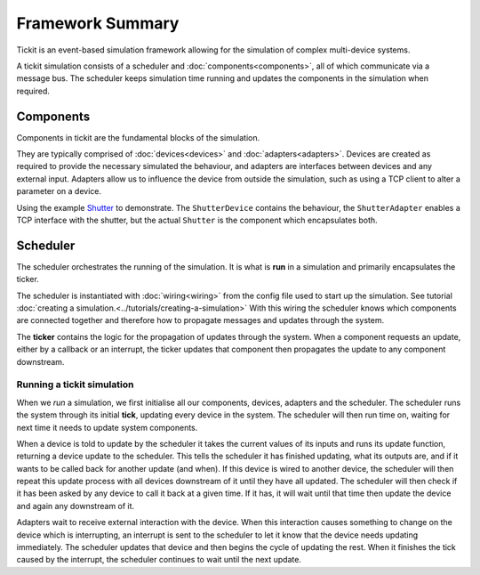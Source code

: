 Framework Summary
=================

Tickit is an event-based simulation framework allowing for the simulation of
complex multi-device systems.

A tickit simulation consists of a scheduler and :doc:`components<components>`, all of which
communicate via a message bus. The scheduler keeps simulation time running and
updates the components in the simulation when required.


.. figure:: ../../images/tickit-overview-full.svg
    :align: center


Components
^^^^^^^^^^
Components in tickit are the fundamental blocks of the simulation.

They are typically comprised of :doc:`devices<devices>` and :doc:`adapters<adapters>`. Devices are created
as required to provide the necessary simulated the behaviour, and adapters are
interfaces between devices and any external input. Adapters allow us to
influence the device from outside the simulation, such as using a TCP client to
alter a parameter on a device.

Using the example Shutter_ to demonstrate. The ``ShutterDevice`` contains the
behaviour, the ``ShutterAdapter`` enables a TCP interface with the shutter, but
the actual ``Shutter`` is the component which encapsulates both.

Scheduler
^^^^^^^^^
The scheduler orchestrates the running of the simulation. It is what is **run** in
a simulation and primarily encapsulates the ticker.

The scheduler is instantiated with :doc:`wiring<wiring>` from the config
file used to start up the simulation. See tutorial :doc:`creating a simulation.<../tutorials/creating-a-simulation>`
With this wiring the scheduler knows which components are connected together and
therefore how to propagate messages and updates through the system.

The **ticker** contains the logic for the propagation of updates through the system.
When a component requests an update, either by a callback or an interrupt, the
ticker updates that component then propagates the update to any component
downstream.


Running a tickit simulation
---------------------------

When we *run* a simulation, we first initialise all our components, devices,
adapters and the scheduler. The scheduler runs the system through its initial
**tick**, updating every device in the system. The scheduler will then run
time on, waiting for next time it needs to update system components.

When a device is told to update by the scheduler it takes the current values of
its inputs and runs its update function, returning a device update to the
scheduler. This tells the scheduler it has finished updating, what its outputs
are, and if it wants to be called back for another update (and when). If this
device is wired to another device, the scheduler will then repeat this update
process with all devices downstream of it until they have all updated. The
scheduler will then check if it has been asked by any device to call it back at
a given time. If it has, it will wait until that time then update the device and
again any downstream of it.

Adapters wait to receive external interaction with the device. When this
interaction causes something to change on the device which is interrupting, an
interrupt is sent to the scheduler to let it know that the device needs updating
immediately. The scheduler updates that device and then begins the cycle of
updating the rest. When it finishes the tick caused by the interrupt, the scheduler
continues to wait until the next update.


.. _Shutter: https://github.com/DiamondLightSource/tickit/blob/master/examples/devices/shutter.py
